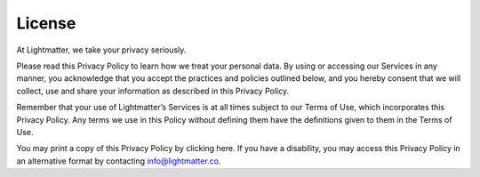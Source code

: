 License
=======

At Lightmatter, we take your privacy seriously.

Please read this Privacy Policy to learn how we treat your personal data. By using or accessing our Services in any manner, you acknowledge that you accept the practices and policies outlined below, and you hereby consent that we will collect, use and share your information as described in this Privacy Policy.

Remember that your use of Lightmatter’s Services is at all times subject to our Terms of Use, which incorporates this Privacy Policy. Any terms we use in this Policy without defining them have the definitions given to them in the Terms of Use.

You may print a copy of this Privacy Policy by clicking here. If you have a disability, you may access this Privacy Policy in an alternative format by contacting info@lightmatter.co.
